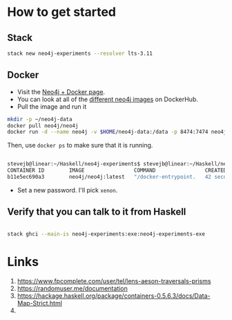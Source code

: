 

* How to get started
  :PROPERTIES:
  :ID:       cc1ca7e0-2bcc-4d36-bbcd-55a4a2e7f33e
  :END:
  
** Stack

  #+begin_src sh
stack new neo4j-experiments --resolver lts-3.11
  #+end_src


** Docker
   :PROPERTIES:
   :ID:       d034897b-c383-4573-8b91-8d5c54b42ed5
   :END:
   

   - Visit the [[http://neo4j.com/developer/docker/][Neo4j + Docker page]].
   - You can look at all of the [[https://hub.docker.com/r/neo4j/neo4j/tags/][different neo4j images]] on DockerHub.
   - Pull the image and run it

   #+begin_src sh 
   mkdir -p ~/neo4j-data
   docker pull neo4j/neo4j
   docker run -d --name neo4j -v $HOME/neo4j-data:/data -p 8474:7474 neo4j/neo4j
   #+end_src

   Then, use =docker ps= to make sure that it is running.


   #+begin_src sh

stevejb@linear:~/Haskell/neo4j-experiments$ stevejb@linear:~/Haskell/neo4j-experiments$ docker ps
CONTAINER ID        IMAGE                COMMAND                CREATED             STATUS              PORTS                              NAMES
b11e5ec690a3        neo4j/neo4j:latest   "/docker-entrypoint.   42 seconds ago      Up 41 seconds       7473/tcp, 0.0.0.0:8474->7474/tcp   neo4j               

   #+end_src


   - Set a new password. I'll pick =xenon=.

** Verify that you can talk to it from Haskell
   :PROPERTIES:
   :ID:       b3f3160d-a96b-4843-a6f0-86d9fdbf205a
   :END:


   #+begin_src sh

stack ghci --main-is neo4j-experiments:exe:neo4j-experiments-exe

   #+end_src
   

* Links

  1. https://www.fpcomplete.com/user/tel/lens-aeson-traversals-prisms
  2. https://randomuser.me/documentation
  3. https://hackage.haskell.org/package/containers-0.5.6.3/docs/Data-Map-Strict.html
  4. 
